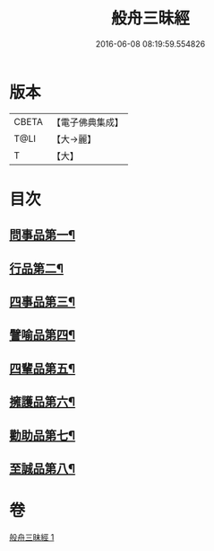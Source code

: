 #+TITLE: 般舟三昧經 
#+DATE: 2016-06-08 08:19:59.554826

* 版本
 |     CBETA|【電子佛典集成】|
 |      T@LI|【大→麗】   |
 |         T|【大】     |

* 目次
** [[file:KR6h0026_001.txt::001-0897c29][問事品第一¶]]
** [[file:KR6h0026_001.txt::001-0898b10][行品第二¶]]
** [[file:KR6h0026_001.txt::001-0899c9][四事品第三¶]]
** [[file:KR6h0026_001.txt::001-0900a13][譬喻品第四¶]]
** [[file:KR6h0026_001.txt::001-0900c17][四輩品第五¶]]
** [[file:KR6h0026_001.txt::001-0901b28][擁護品第六¶]]
** [[file:KR6h0026_001.txt::001-0901c27][勸助品第七¶]]
** [[file:KR6h0026_001.txt::001-0902b12][至誠品第八¶]]

* 卷
[[file:KR6h0026_001.txt][般舟三昧經 1]]

